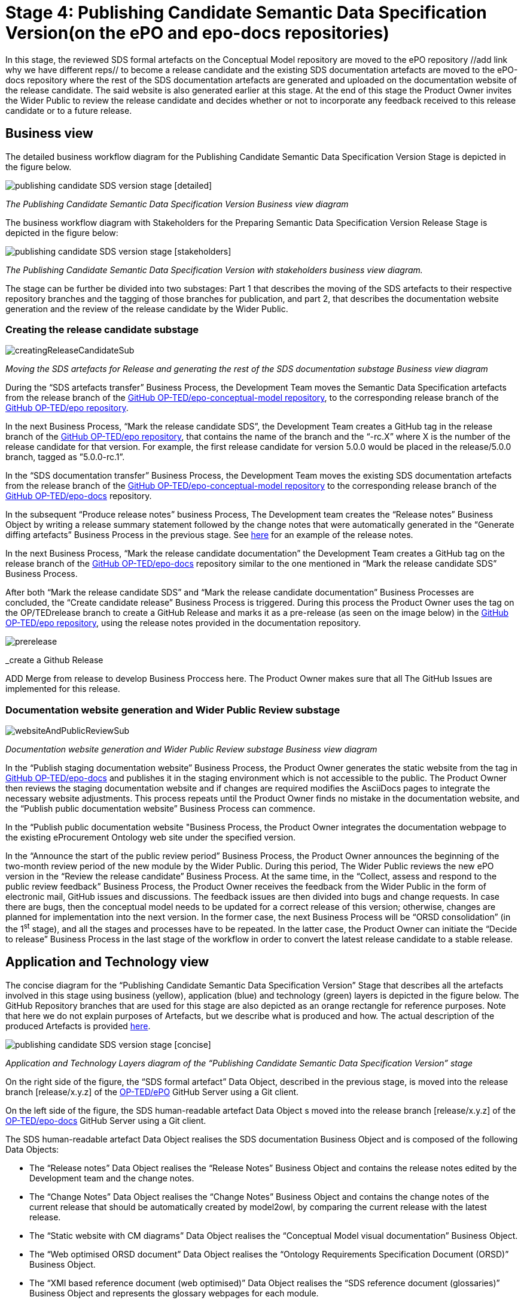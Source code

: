 = Stage 4: Publishing Candidate Semantic Data Specification Version(on the ePO and epo-docs repositories)

In this stage, the reviewed SDS formal artefacts on the Conceptual Model repository are moved to the ePO repository //add link why we have different reps// to become a release candidate and the existing SDS documentation artefacts are moved to the ePO-docs repository where the rest of the SDS documentation artefacts are generated and uploaded on the documentation website of the release candidate. The said website is also generated earlier at this stage. At the end of this stage the Product Owner invites the Wider Public to review the release candidate and decides whether or not to incorporate any feedback received to this release candidate or to a future release.

== Business view

The detailed business workflow diagram for the Publishing Candidate Semantic Data Specification Version Stage is depicted in the figure below.

image::publishing candidate SDS version stage [detailed].bmp[]
_The Publishing Candidate Semantic Data Specification Version Business view diagram_






The business workflow diagram with Stakeholders for the Preparing Semantic Data Specification Version Release Stage is depicted in the figure below:



image::publishing candidate SDS version stage [stakeholders] .bmp[]
_The Publishing Candidate Semantic Data Specification Version with stakeholders business view diagram._


The stage can be further be divided into two substages: Part 1 that describes the moving of the SDS artefacts to their respective repository branches and the tagging of those branches for publication, and part 2, that describes the documentation website generation and the review of the release candidate by the Wider Public.



=== Creating the release candidate substage

image::creatingReleaseCandidateSub.png[]
_Moving the SDS artefacts for Release and generating the rest of the SDS documentation substage Business view diagram_

During the “SDS artefacts transfer” Business Process, the Development Team moves the Semantic Data Specification artefacts from the release branch of the https://github.com/OP-TED/epo-conceptual-model[GitHub OP-TED/epo-conceptual-model repository], to the corresponding release branch of the https://github.com/OP-TED/epo[GitHub OP-TED/epo repository].

In the next Business Process, “Mark the release candidate SDS”, the Development Team creates a GitHub tag in the release branch of the https://github.com/OP-TED/epo[GitHub OP-TED/epo repository], that contains the name of the branch and the “-rc.X” where X is the number of the release candidate for that version. For example, the first release candidate for version 5.0.0 would be placed in the release/5.0.0 branch, tagged as ”5.0.0-rc.1”.

In the “SDS documentation transfer” Business Process, the Development Team moves the existing SDS documentation artefacts from the release branch of the https://github.com/OP-TED/epo-conceptual-model[GitHub OP-TED/epo-conceptual-model repository] to the corresponding release branch of the https://github.com/OP-TED/epo-docs[GitHub OP-TED/epo-docs] repository.

In the subsequent “Produce release notes” business Process, The Development team creates the “Release notes” Business Object by writing a release summary statement followed by the change notes that were automatically generated in the “Generate diffing artefacts” Business Process in the previous stage. See https://docs.ted.europa.eu/EPO/latest/release-notes.html#_release_notes[here] for an example of the release notes.

In the next Business Process, “Mark the release candidate documentation” the Development Team creates a GitHub tag on the release branch of the https://github.com/OP-TED/epo-docs[GitHub OP-TED/epo-docs] repository similar to the one mentioned in “Mark the release candidate SDS” Business Process.

After both “Mark the release candidate SDS” and “Mark the release candidate documentation” Business Processes are concluded, the “Create candidate release” Business Process is triggered. During this process the Product Owner uses the tag on the OP/TEDrelease branch to create a GitHub Release and marks it as a pre-release (as seen on the image below) in the https://github.com/OP-TED/epo[GitHub OP-TED/epo repository], using the release notes provided in the documentation repository.

image::prerelease.png[]
_create a Github Release

ADD Merge from release to develop Business Proccess here.
The Product Owner makes sure that all The GitHub Issues are implemented for this release.

=== Documentation website generation and Wider Public Review substage[[DWGWPR]]


image::websiteAndPublicReviewSub.png[]
_Documentation website generation and Wider Public Review substage Business view diagram_


In the “Publish staging documentation website” Business Process, the Product Owner generates the static website from the tag in https://github.com/OP-TED/epo-docs[GitHub OP-TED/epo-docs] and publishes it in the staging environment which is not accessible to the public. The Product Owner then reviews the staging documentation website and if changes are required modifies the AsciiDocs pages to integrate the necessary website adjustments. This process repeats until the Product Owner finds no mistake in the documentation website, and the “Publish public documentation website” Business Process can commence.

In the “Publish public documentation website "Business Process, the Product Owner integrates the documentation webpage to the existing eProcurement Ontology web site under the specified version.

In the “Announce the start of the public review period” Business Process, the Product Owner announces the beginning of the two-month review period of the new module by the Wider Public. During this period, The Wider Public reviews the new ePO version in the “Review the release candidate” Business Process. At the same time, in the “Collect, assess and respond to the public review feedback” Business Process, the Product Owner receives the feedback from the Wider Public in the form of electronic mail, GitHub issues and discussions. The feedback issues are then divided into bugs and change requests. In case there are bugs, then the conceptual model needs to be updated for a correct release of this version; otherwise, changes are planned for implementation into the next version. In the former case, the next Business Process will be “ORSD consolidation” (in the 1^st^ stage), and all the stages and processes have to be repeated. In the latter case, the Product Owner can initiate the “Decide to release” Business Process in the last stage of the workflow in order to convert the latest release candidate to a stable release.

== Application and Technology view


The concise diagram for the “Publishing Candidate Semantic Data Specification Version” Stage that describes all the artefacts involved in this stage using business (yellow), application (blue) and technology (green) layers is depicted in the figure below. The GitHub Repository branches that are used for this stage are also depicted as an orange rectangle for reference purposes. Note that here we do not explain purposes of Artefacts, but we describe what is produced and how. The actual description of the produced Artefacts is provided xref:../../SDS and related artefacts/SDSArtefacts.adoc[here].



image::publishing candidate SDS version stage [concise].bmp[]
_Application and Technology Layers diagram of the “Publishing Candidate Semantic Data Specification Version” stage_

On the right side of the figure, the “SDS formal artefact” Data Object, described in the previous stage, is moved into the release branch [release/x.y.z] of the https://github.com/OP-TED/ePO[OP-TED/ePO] GitHub Server using a Git client.

On the left side of the figure, the SDS human-readable artefact Data Object s moved into the release branch [release/x.y.z] of the https://github.com/OP-TED/epo-docs[OP-TED/epo-docs] GitHub Server using a Git client.

The SDS human-readable artefact Data Object realises  the SDS documentation Business Object and is composed of the following Data Objects:

* The “Release notes” Data Object realises  the “Release Notes” Business Object and contains the release notes edited by the Development team and the change notes.
* The “Change Notes” Data Object realises  the “Change Notes” Business Object and contains the change notes of the current release that should be automatically created by model2owl, by comparing the current release with the latest release.
* The “Static website with CM diagrams” Data Object realises  the “Conceptual Model visual documentation” Business Object.
* The “Web optimised ORSD document” Data Object realises  the “Ontology Requirements Specification Document (ORSD)” Business Object.
* The “XMI based reference document (web optimised)” Data Object realises the “SDS reference document (glossaries)” Business Object and represents the glossary webpages for each module.

The “eProcurement Ontology staging website” and “eProcurement Ontology website” Data Objects, represent the respective documentation websites. Each website is automatically created by an Antora Publisher Data Object. Specifically, in order to create the staging website, the Product Owner performs the Antora Staging GitHub Action script on the OP-TED/docs-staging Github server. That prompts the antora software to generate the staging website, using the SDS human-readable artefact data Object and the antora metadata files located on the https://github.com/OP-TED/epo-docs[OP-TED/epo-docs] GitHub server as input. The same process is repeated for the generation of the eProcurement Ontology website in the OP-TED.github.io GitHub server.

